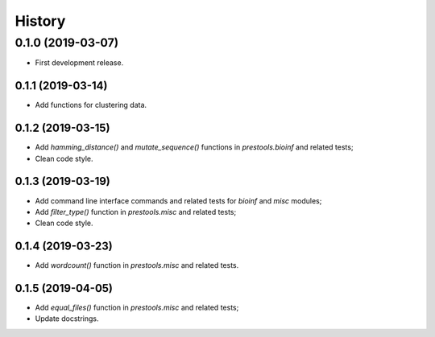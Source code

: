 =======
History
=======

0.1.0 (2019-03-07)
------------------

* First development release.

0.1.1 (2019-03-14)
==================

* Add functions for clustering data.

0.1.2 (2019-03-15)
==================

* Add `hamming_distance()` and `mutate_sequence()` functions in `prestools.bioinf` and related tests;
* Clean code style.

0.1.3 (2019-03-19)
==================

* Add command line interface commands and related tests for `bioinf` and `misc` modules;
* Add `filter_type()` function in `prestools.misc` and related tests;
* Clean code style.  

0.1.4 (2019-03-23)
==================

* Add `wordcount()` function in `prestools.misc` and related tests.

0.1.5 (2019-04-05)
==================

* Add `equal_files()` function in `prestools.misc` and related tests;
* Update docstrings.


